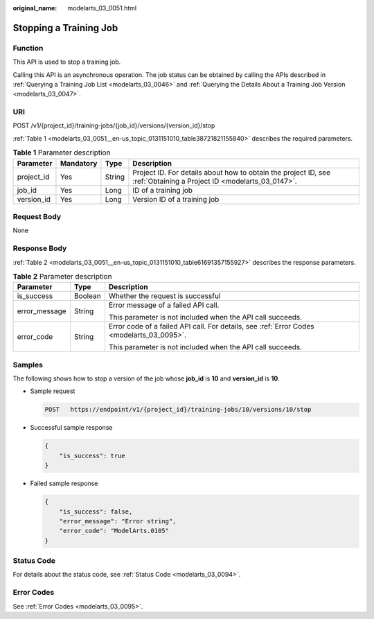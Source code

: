:original_name: modelarts_03_0051.html

.. _modelarts_03_0051:

Stopping a Training Job
=======================

Function
--------

This API is used to stop a training job.

Calling this API is an asynchronous operation. The job status can be obtained by calling the APIs described in :ref:`Querying a Training Job List <modelarts_03_0046>` and :ref:`Querying the Details About a Training Job Version <modelarts_03_0047>`.

URI
---

POST /v1/{project_id}/training-jobs/{job_id}/versions/{version_id}/stop

:ref:`Table 1 <modelarts_03_0051__en-us_topic_0131151010_table38721821155840>` describes the required parameters.

.. _modelarts_03_0051__en-us_topic_0131151010_table38721821155840:

.. table:: **Table 1** Parameter description

   +------------+-----------+--------+--------------------------------------------------------------------------------------------------------------------+
   | Parameter  | Mandatory | Type   | Description                                                                                                        |
   +============+===========+========+====================================================================================================================+
   | project_id | Yes       | String | Project ID. For details about how to obtain the project ID, see :ref:`Obtaining a Project ID <modelarts_03_0147>`. |
   +------------+-----------+--------+--------------------------------------------------------------------------------------------------------------------+
   | job_id     | Yes       | Long   | ID of a training job                                                                                               |
   +------------+-----------+--------+--------------------------------------------------------------------------------------------------------------------+
   | version_id | Yes       | Long   | Version ID of a training job                                                                                       |
   +------------+-----------+--------+--------------------------------------------------------------------------------------------------------------------+

Request Body
------------

None

Response Body
-------------

:ref:`Table 2 <modelarts_03_0051__en-us_topic_0131151010_table61691357155927>` describes the response parameters.

.. _modelarts_03_0051__en-us_topic_0131151010_table61691357155927:

.. table:: **Table 2** Parameter description

   +-----------------------+-----------------------+-------------------------------------------------------------------------------------------+
   | Parameter             | Type                  | Description                                                                               |
   +=======================+=======================+===========================================================================================+
   | is_success            | Boolean               | Whether the request is successful                                                         |
   +-----------------------+-----------------------+-------------------------------------------------------------------------------------------+
   | error_message         | String                | Error message of a failed API call.                                                       |
   |                       |                       |                                                                                           |
   |                       |                       | This parameter is not included when the API call succeeds.                                |
   +-----------------------+-----------------------+-------------------------------------------------------------------------------------------+
   | error_code            | String                | Error code of a failed API call. For details, see :ref:`Error Codes <modelarts_03_0095>`. |
   |                       |                       |                                                                                           |
   |                       |                       | This parameter is not included when the API call succeeds.                                |
   +-----------------------+-----------------------+-------------------------------------------------------------------------------------------+

Samples
-------

The following shows how to stop a version of the job whose **job_id** is **10** and **version_id** is **10**.

-  Sample request

   .. code-block:: text

      POST   https://endpoint/v1/{project_id}/training-jobs/10/versions/10/stop

-  Successful sample response

   .. code-block::

      {
          "is_success": true
      }

-  Failed sample response

   .. code-block::

      {
          "is_success": false,
          "error_message": "Error string",
          "error_code": "ModelArts.0105"
      }

Status Code
-----------

For details about the status code, see :ref:`Status Code <modelarts_03_0094>`.

Error Codes
-----------

See :ref:`Error Codes <modelarts_03_0095>`.
